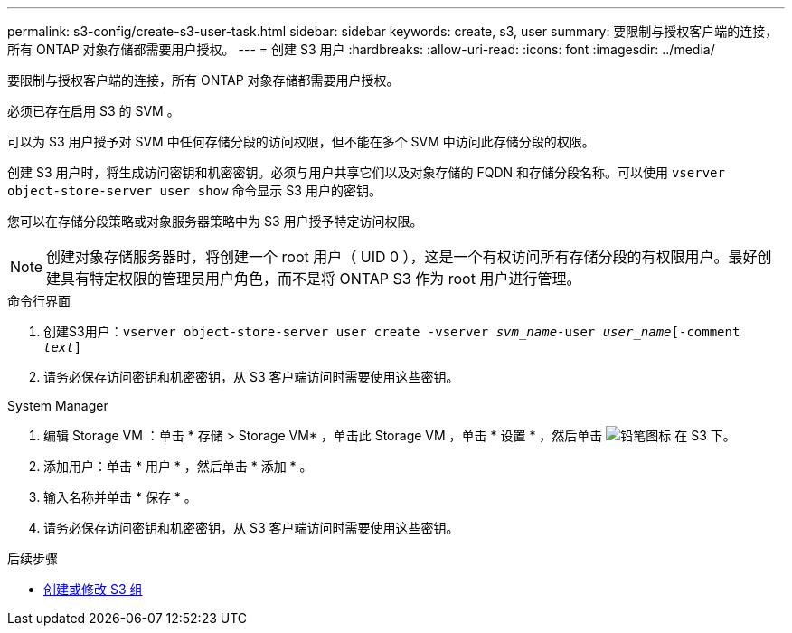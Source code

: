 ---
permalink: s3-config/create-s3-user-task.html 
sidebar: sidebar 
keywords: create, s3, user 
summary: 要限制与授权客户端的连接，所有 ONTAP 对象存储都需要用户授权。 
---
= 创建 S3 用户
:hardbreaks:
:allow-uri-read: 
:icons: font
:imagesdir: ../media/


[role="lead"]
要限制与授权客户端的连接，所有 ONTAP 对象存储都需要用户授权。

必须已存在启用 S3 的 SVM 。

可以为 S3 用户授予对 SVM 中任何存储分段的访问权限，但不能在多个 SVM 中访问此存储分段的权限。

创建 S3 用户时，将生成访问密钥和机密密钥。必须与用户共享它们以及对象存储的 FQDN 和存储分段名称。可以使用 `vserver object-store-server user show` 命令显示 S3 用户的密钥。

您可以在存储分段策略或对象服务器策略中为 S3 用户授予特定访问权限。

[NOTE]
====
创建对象存储服务器时，将创建一个 root 用户（ UID 0 ），这是一个有权访问所有存储分段的有权限用户。最好创建具有特定权限的管理员用户角色，而不是将 ONTAP S3 作为 root 用户进行管理。

====
[role="tabbed-block"]
====
.命令行界面
--
. 创建S3用户：`vserver object-store-server user create -vserver _svm_name_-user _user_name_[-comment _text_]`
. 请务必保存访问密钥和机密密钥，从 S3 客户端访问时需要使用这些密钥。


--
.System Manager
--
. 编辑 Storage VM ：单击 * 存储 > Storage VM* ，单击此 Storage VM ，单击 * 设置 * ，然后单击 image:icon_pencil.gif["铅笔图标"] 在 S3 下。
. 添加用户：单击 * 用户 * ，然后单击 * 添加 * 。
. 输入名称并单击 * 保存 * 。
. 请务必保存访问密钥和机密密钥，从 S3 客户端访问时需要使用这些密钥。


--
====
.后续步骤
* xref:create-modify-groups-task.html[创建或修改 S3 组]


